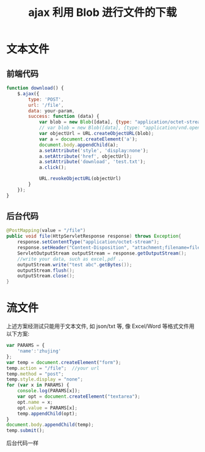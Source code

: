 # -*-mode:org;coding:utf-8-*-
# Created:  zhuji 02/12/2020
# Modified: zhuji 02/12/2020 09:20

#+OPTIONS: toc:nil num:nil
#+BIND: org-html-link-home "https://zhujing0227.github.io/images"
#+TITLE: ajax 利用 Blob 进行文件的下载

#+begin_export md
---
layout: post
title: ajax 利用 Blob 进行文件的下载
categories: mixed
tags: [mixed]
comments: true
description: Blob 前端下载文件
---
#+end_export

* 文本文件
** 前端代码
 #+BEGIN_SRC javascript
   function download() {
       $.ajax({
           type: 'POST',
           url: '/file',
           data: your-param,
           success: function (data) {
               var blob = new Blob([data], {type: "application/octet-stream"});
               // var blob = new Blob([data], {type: "application/vnd.openxmlformats-officedocument.spreadsheetml.sheet"})
               var objectUrl = URL.createObjectURL(blob);
               var a = document.createElement('a');
               document.body.appendChild(a);
               a.setAttribute('style', 'display:none');
               a.setAttribute('href', objectUrl);
               a.setAttribute('download', 'test.txt');
               a.click();

               URL.revokeObjectURL(objectUrl)
           }
       });
   }
 #+END_SRC

** 后台代码
 #+BEGIN_SRC java
   @PostMapping(value = "/file")
   public void file(HttpServletResponse response) throws Exception{
       response.setContentType("application/octet-stream");
       response.setHeader("Content-Disposition", "attachment;filename=file.txt");
       ServletOutputStream outputStream = response.getOutputStream();
       //write your data, such as excel,pdf ..
       outputStream.write("test abc".getBytes());
       outputStream.flush();
       outputStream.close();
   }
 #+END_SRC

* 流文件
 上述方案经测试只能用于文本文件, 如 json/txt 等, 像 Excel/Word 等格式文件用以下方案:
#+BEGIN_SRC javascript
  var PARAMS = {
      'name':'zhujing'
  };
  var temp = document.createElement("form");
  temp.action = "/file";  //your url
  temp.method = "post";
  temp.style.display = "none";
  for (var x in PARAMS) {
      console.log(PARAMS[x]);
      var opt = document.createElement("textarea");
      opt.name = x;
      opt.value = PARAMS[x];
      temp.appendChild(opt);
  }
  document.body.appendChild(temp);
  temp.submit();
 #+END_SRC
 后台代码一样

